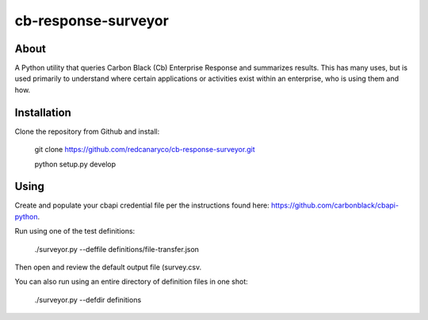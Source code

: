cb-response-surveyor
================

About
-----

A Python utility that queries Carbon Black (Cb) Enterprise Response and
summarizes results. This has many uses, but is used primarily to understand
where certain applications or activities exist within an enterprise, who is
using them and how.

Installation
------------

Clone the repository from Github and install:

    git clone https://github.com/redcanaryco/cb-response-surveyor.git
    
    python setup.py develop

Using
-----

Create and populate your cbapi credential file per the instructions found
here: https://github.com/carbonblack/cbapi-python.

Run using one of the test definitions:

    ./surveyor.py --deffile definitions/file-transfer.json

Then open and review the default output file (survey.csv.

You can also run using an entire directory of  definition files in one shot:

    ./surveyor.py --defdir definitions

